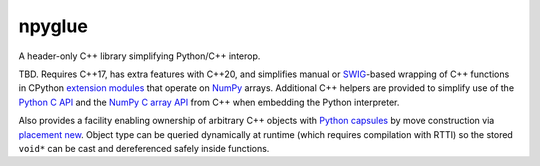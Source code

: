 .. README.rst

npyglue
=======

A header-only C++ library simplifying Python/C++ interop.

TBD. Requires C++17, has extra features with C++20, and simplifies manual or
SWIG_-based wrapping of C++ functions in CPython `extension modules`__ that
operate on NumPy_ arrays. Additional C++ helpers are provided to simplify use
of the `Python C API`_ and the `NumPy C array API`_ from C++ when embedding the
Python interpreter.

Also provides a facility enabling ownership of arbitrary C++ objects with
`Python capsules`_ by move construction via `placement new`_. Object type can
be queried dynamically at runtime (which requires compilation with RTTI) so
the stored ``void*`` can be cast and dereferenced safely inside functions.

.. __: https://docs.python.org/3/extending/extending.html
.. _SWIG: https://www.swig.org/
.. _NumPy: https://numpy.org/doc/stable/
.. _Python C API: https://docs.python.org/3/c-api/index.html
.. _NumPy C array API: https://numpy.org/doc/stable/reference/c-api/array.html
.. _Python capsules: https://docs.python.org/3/c-api/capsule.html
.. _placement new: https://en.cppreference.com/w/cpp/language/new#Placement_new
